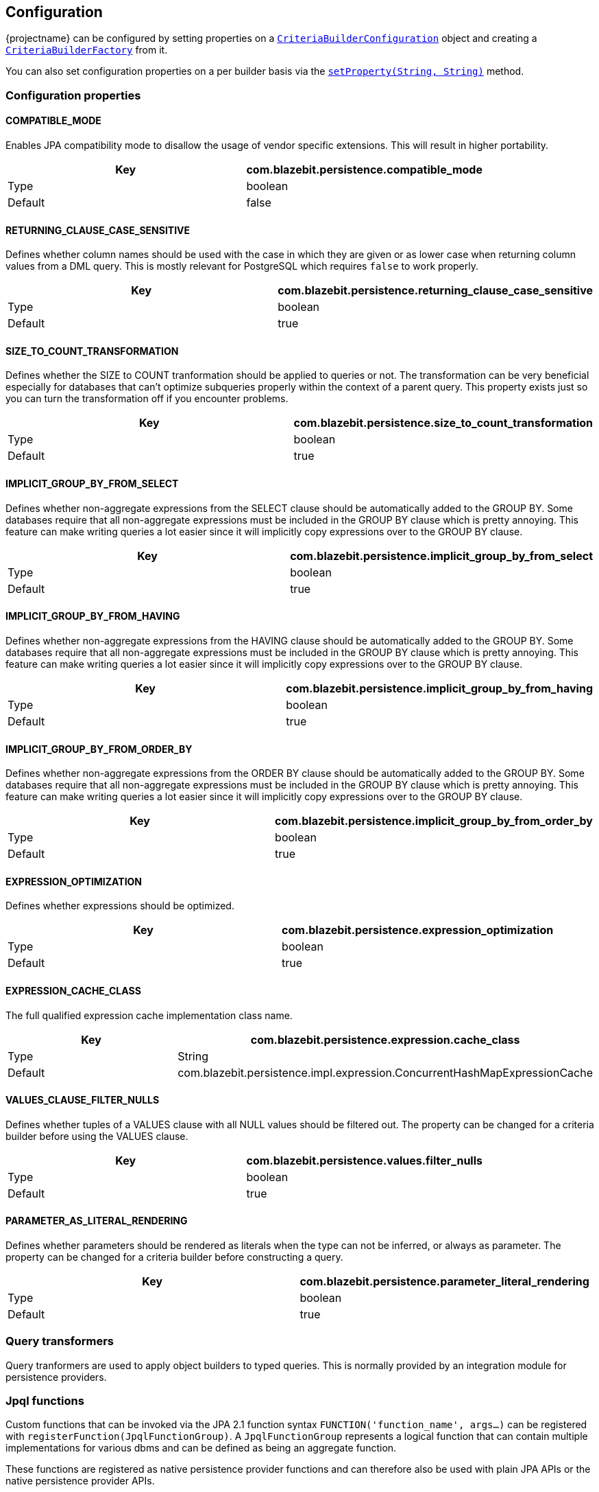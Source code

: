 == Configuration

{projectname} can be configured by setting properties on a link:{core_jdoc}/persistence/spi/CriteriaBuilderConfiguration.html#setProperty(java.lang.String,%20java.lang.String)[`CriteriaBuilderConfiguration`]
object and creating a link:{core_jdoc}/persistence/spi/CriteriaBuilderConfiguration.html#createCriteriaBuilderFactory(javax.persistence.EntityManagerFactory)[`CriteriaBuilderFactory`] from it.

You can also set configuration properties on a per builder basis via the link:{core_jdoc}/persistence/CommonQueryBuilder.html#setProperty(java.lang.String,%20java.lang.String)[`setProperty(String, String)`] method.

=== Configuration properties

==== COMPATIBLE_MODE

Enables JPA compatibility mode to disallow the usage of vendor specific extensions. This will result in higher portability.

[width="100%",options="header,footer"]
|====================
| Key | com.blazebit.persistence.compatible_mode 
| Type | boolean 
| Default | false 
|====================

==== RETURNING_CLAUSE_CASE_SENSITIVE

Defines whether column names should be used with the case in which they are given or as lower case when returning column values from a DML query.
This is mostly relevant for PostgreSQL which requires `false` to work properly.

[width="100%",options="header,footer"]
|====================
| Key | com.blazebit.persistence.returning_clause_case_sensitive
| Type | boolean 
| Default | true 
|====================

==== SIZE_TO_COUNT_TRANSFORMATION

Defines whether the SIZE to COUNT tranformation should be applied to queries or not.
The transformation can be very beneficial especially for databases that can't optimize subqueries properly within the context of a parent query.
This property exists just so you can turn the transformation off if you encounter problems.

[width="100%",options="header,footer"]
|====================
| Key | com.blazebit.persistence.size_to_count_transformation
| Type | boolean 
| Default | true 
|====================

==== IMPLICIT_GROUP_BY_FROM_SELECT

Defines whether non-aggregate expressions from the SELECT clause should be automatically added to the GROUP BY.
Some databases require that all non-aggregate expressions must be included in the GROUP BY clause which is pretty annoying.
This feature can make writing queries a lot easier since it will implicitly copy expressions over to the GROUP BY clause.

[width="100%",options="header,footer"]
|====================
| Key | com.blazebit.persistence.implicit_group_by_from_select
| Type | boolean 
| Default | true 
|====================

==== IMPLICIT_GROUP_BY_FROM_HAVING

Defines whether non-aggregate expressions from the HAVING clause should be automatically added to the GROUP BY.
Some databases require that all non-aggregate expressions must be included in the GROUP BY clause which is pretty annoying.
This feature can make writing queries a lot easier since it will implicitly copy expressions over to the GROUP BY clause.

[width="100%",options="header,footer"]
|====================
| Key | com.blazebit.persistence.implicit_group_by_from_having
| Type | boolean 
| Default | true 
|====================

==== IMPLICIT_GROUP_BY_FROM_ORDER_BY

Defines whether non-aggregate expressions from the ORDER BY clause should be automatically added to the GROUP BY.
Some databases require that all non-aggregate expressions must be included in the GROUP BY clause which is pretty annoying.
This feature can make writing queries a lot easier since it will implicitly copy expressions over to the GROUP BY clause.

[width="100%",options="header,footer"]
|====================
| Key | com.blazebit.persistence.implicit_group_by_from_order_by
| Type | boolean 
| Default | true 
|====================

==== EXPRESSION_OPTIMIZATION

Defines whether expressions should be optimized.

[width="100%",options="header,footer"]
|====================
| Key | com.blazebit.persistence.expression_optimization
| Type | boolean 
| Default | true 
|====================

==== EXPRESSION_CACHE_CLASS

The full qualified expression cache implementation class name.

[width="100%",options="header,footer"]
|====================
| Key | com.blazebit.persistence.expression.cache_class
| Type | String 
| Default | com.blazebit.persistence.impl.expression.ConcurrentHashMapExpressionCache 
|====================

==== VALUES_CLAUSE_FILTER_NULLS

Defines whether tuples of a VALUES clause with all NULL values should be filtered out.
The property can be changed for a criteria builder before using the VALUES clause.

[width="100%",options="header,footer"]
|====================
| Key | com.blazebit.persistence.values.filter_nulls
| Type | boolean
| Default | true
|====================

==== PARAMETER_AS_LITERAL_RENDERING

Defines whether parameters should be rendered as literals when the type can not be inferred, or always as parameter.
The property can be changed for a criteria builder before constructing a query.

[width="100%",options="header,footer"]
|====================
| Key | com.blazebit.persistence.parameter_literal_rendering
| Type | boolean
| Default | true
|====================

=== Query transformers

Query tranformers are used to apply object builders to typed queries. This is normally provided by an integration module for persistence providers.

=== Jpql functions

Custom functions that can be invoked via the JPA 2.1 function syntax `FUNCTION('function_name', args...)` can be registered with `registerFunction(JpqlFunctionGroup)`.
A `JpqlFunctionGroup` represents a logical function that can contain multiple implementations for various dbms and can be defined as being an aggregate function.

These functions are registered as native persistence provider functions and can therefore also be used with plain JPA APIs or the native persistence provider APIs.

=== Dbms dialects

Dbms dialect implementations provide SQL-level abstractions for a specific dbms. {projectname} comes with support for the following dbms:

* h2
* mysql
* postgresql
* db2
* oracle
* microsoft

By registering a custom implementation for a specific dbms via `registerDialect(String, DbmsDialect)` the default implementation will be overridden.

=== Entity manager integrators

A little integration layer to extract the dbms of an entity manager and register `JpqlFunctionGroup` instances with the entity manager. This is normally provided by an integration module for persistence providers.